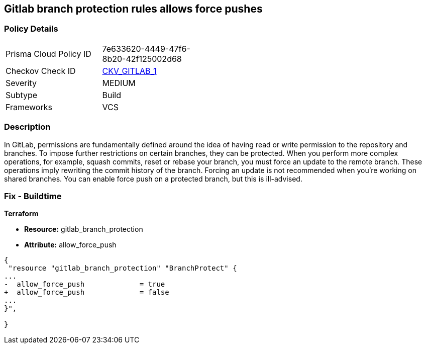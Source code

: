 == Gitlab branch protection rules allows force pushes


=== Policy Details 

[width=45%]
[cols="1,1"]
|=== 
|Prisma Cloud Policy ID 
| 7e633620-4449-47f6-8b20-42f125002d68

|Checkov Check ID 
| https://github.com/bridgecrewio/checkov/tree/master/checkov/gitlab/checks/merge_requests_approvals.py[CKV_GITLAB_1]

|Severity
|MEDIUM

|Subtype
|Build

|Frameworks
|VCS

|=== 



=== Description 


In GitLab, permissions are fundamentally defined around the idea of having read or write permission to the repository and branches.
To impose further restrictions on certain branches, they can be protected.
When you perform more complex operations, for example, squash commits, reset or rebase your branch, you must force an update to the remote branch.
These operations imply rewriting the commit history of the branch.
Forcing an update is not recommended when you're working on shared branches.
You can enable force push on a protected branch, but this is ill-advised.

=== Fix - Buildtime


*Terraform* 


* *Resource:* gitlab_branch_protection
* *Attribute:* allow_force_push


[source,go]
----
{
 "resource "gitlab_branch_protection" "BranchProtect" {
...
-  allow_force_push             = true
+  allow_force_push             = false
...
}",

}
----


